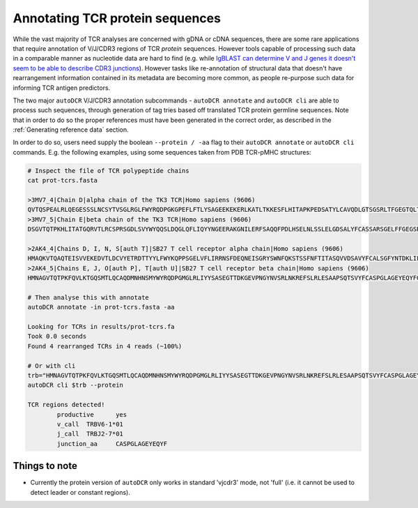 Annotating TCR protein sequences
================================

While the vast majority of TCR analyses are concerned with gDNA or cDNA sequences, there are some rare applications that require annotation of V/J/CDR3 regions of TCR `protein` sequences. However tools capable of processing such data in a comparable manner as nucleotide data are hard to find (e.g. while `IgBLAST can determine V and J genes it doesn't seem to be able to describe CDR3 junctions <https://www.ncbi.nlm.nih.gov/igblast/>`_). However tasks like re-annotation of structural data that doesn't have rearrangement information contained in its metadata are becoming more common, as people re-purpose such data for informing TCR antigen predictors.

The two major ``autoDCR`` V/J/CDR3 annotation subcommands - ``autoDCR annotate`` and ``autoDCR cli`` are able to process such sequences, through generation of tag tries based off translated TCR protein germline sequences. Note that in order to do so the proper references must have been generated in the correct order, as described in the :ref:`Generating reference data` section.

In order to do so, users need supply the boolean ``--protein / -aa`` flag to their ``autoDCR annotate`` or ``autoDCR cli`` commands. E.g. the following examples, using some sequences taken from PDB TCR-pMHC structures:

.. code::

    # Inspect the file of TCR polypeptide chains
    cat prot-tcrs.fasta

    >3MV7_4|Chain D|alpha chain of the TK3 TCR|Homo sapiens (9606)
    QVTQSPEALRLQEGESSSLNCSYTVSGLRGLFWYRQDPGKGPEFLFTLYSAGEEKEKERLKATLTKKESFLHITAPKPEDSATYLCAVQDLGTSGSRLTFGEGTQLTVNPNIQNPDPAVYQLRDSKSSDKSVCLFTDFDSQTNVSQSKDSDVYITDKCVLDMRSMDFKSNSAVAWSNKSDFACANAFNNSIIPEDTFFPS
    >3MV7_5|Chain E|beta chain of the TK3 TCR|Homo sapiens (9606)
    DSGVTQTPKHLITATGQRVTLRCSPRSGDLSVYWYQQSLDQGLQFLIQYYNGEERAKGNILERFSAQQFPDLHSELNLSSLELGDSALYFCASSARSGELFFGEGSRLTVLEDLKNVFPPEVAVFEPSEAEISHTQKATLVCLATGFYPDHVELSWWVNGKEVHSGVCTDPQPLKEQPALNDSRYALSSRLRVSATFWQNPRNHFRCQVQFYGLSENDEWTQDRAKPVTQIVSAEAWGRAD

    >2AK4_4|Chains D, I, N, S[auth T]|SB27 T cell receptor alpha chain|Homo sapiens (9606)
    HMAQKVTQAQTEISVVEKEDVTLDCVYETRDTTYYLFWYKQPPSGELVFLIRRNSFDEQNEISGRYSWNFQKSTSSFNFTITASQVVDSAVYFCALSGFYNTDKLIFGTGTRLQVFPNIQNPDPAVYQLRDSKSSDKSVCLFTDFDSQTNVSQSKDSDVYITDKCVLDMRSMDFKSNSAVAWSNKSDFACANAFNNSIIPEDTFFPSPESS
    >2AK4_5|Chains E, J, O[auth P], T[auth U]|SB27 T cell receptor beta chain|Homo sapiens (9606)
    HMNAGVTQTPKFQVLKTGQSMTLQCAQDMNHNSMYWYRQDPGMGLRLIYYSASEGTTDKGEVPNGYNVSRLNKREFSLRLESAAPSQTSVYFCASPGLAGEYEQYFGPGTRLTVTEDLKNVFPPEVAVFEPSEAEISHTQKATLVCLATGFYPDHVELSWWVNGKEVHSGVCTDPQPLKEQPALNDSRYALSSRLRVSATFWQNPRNHFRCQVQFYGLSENDEWTQDRAKPVTQIVSAEAWGRAD

    # Then analyse this with annotate
    autoDCR annotate -in prot-tcrs.fasta -aa

    Looking for TCRs in results/prot-tcrs.fa
    Took 0.0 seconds
    Found 4 rearranged TCRs in 4 reads (~100%)

    # Or with cli
    trb="HMNAGVTQTPKFQVLKTGQSMTLQCAQDMNHNSMYWYRQDPGMGLRLIYYSASEGTTDKGEVPNGYNVSRLNKREFSLRLESAAPSQTSVYFCASPGLAGEYEQYFGPGTRLTVTEDLKNVFPPEVAVFEPSEAEISHTQKATLVCLATGFYPDHVELSWWVNGKEVHSGVCTDPQPLKEQPALNDSRYALSSRLRVSATFWQNPRNHFRCQVQFYGLSENDEWTQDRAKPVTQIVSAEAWGRAD"
    autoDCR cli $trb --protein

    TCR regions detected!
            productive      yes
            v_call  TRBV6-1*01
            j_call  TRBJ2-7*01
            junction_aa     CASPGLAGEYEQYF


Things to note
--------------

* Currently the protein version of ``autoDCR`` only works in standard 'vjcdr3' mode, not 'full' (i.e. it cannot be used to detect leader or constant regions).






